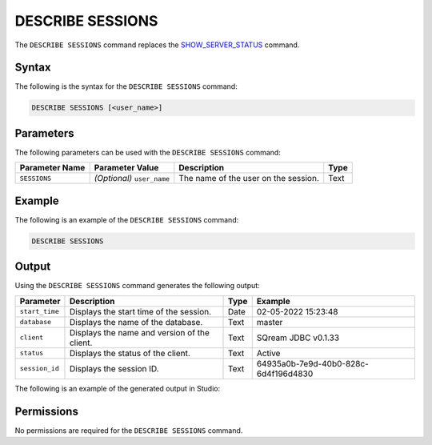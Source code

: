 .. _describe_sessions:

*****************
DESCRIBE SESSIONS
*****************
The ``DESCRIBE SESSIONS`` command replaces the `SHOW_SERVER_STATUS <https://docs.sqream.com/en/latest/reference/sql/sql_functions/system_functions/show_server_status.html>`_ command.

Syntax
==========
The following is the syntax for the ``DESCRIBE SESSIONS`` command:

.. code-block:: postgres

   DESCRIBE SESSIONS [<user_name>]

Parameters
============
The following parameters can be used with the ``DESCRIBE SESSIONS`` command:

.. list-table:: 
   :widths: auto
   :header-rows: 1
   
   * - Parameter Name
     - Parameter Value
     - Description
     - Type
   * - ``SESSIONS``
     - *(Optional)* ``user_name``
     - The name of the user on the session.
     - Text
	 
Example
==============
The following is an example of the ``DESCRIBE SESSIONS`` command:

.. code-block:: postgres

   DESCRIBE SESSIONS
   	 
Output
=============
Using the ``DESCRIBE SESSIONS`` command generates the following output:

.. list-table:: 
   :widths: auto
   :header-rows: 1
   
   * - Parameter
     - Description
     - Type
     - Example
   * - ``start_time``
     - Displays the start time of the session.
     - Date
     - 02-05-2022 15:23:48
   * - ``database``
     - Displays the name of the database.
     - Text
     - master
   * - ``client``
     - Displays the name and version of the client.
     - Text
     - SQream JDBC v0.1.33
   * - ``status``
     - Displays the status of the client.
     - Text
     - Active
   * - ``session_id``
     - Displays the session ID.
     - Text
     - 64935a0b-7e9d-40b0-828c-6d4f196d4830
	 
The following is an example of the generated output in Studio:

.. image:: /_static/images/describe_sessions.png

Permissions
=============
No permissions are required for the ``DESCRIBE SESSIONS`` command.